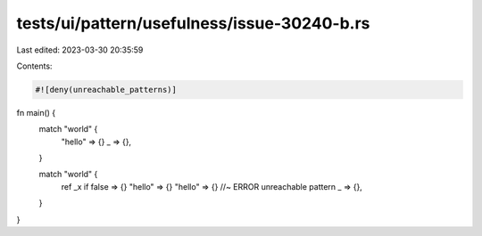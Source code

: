 tests/ui/pattern/usefulness/issue-30240-b.rs
============================================

Last edited: 2023-03-30 20:35:59

Contents:

.. code-block:: rs

    #![deny(unreachable_patterns)]

fn main() {
    match "world" {
        "hello" => {}
        _ => {},
    }

    match "world" {
        ref _x if false => {}
        "hello" => {}
        "hello" => {} //~ ERROR unreachable pattern
        _ => {},
    }
}


